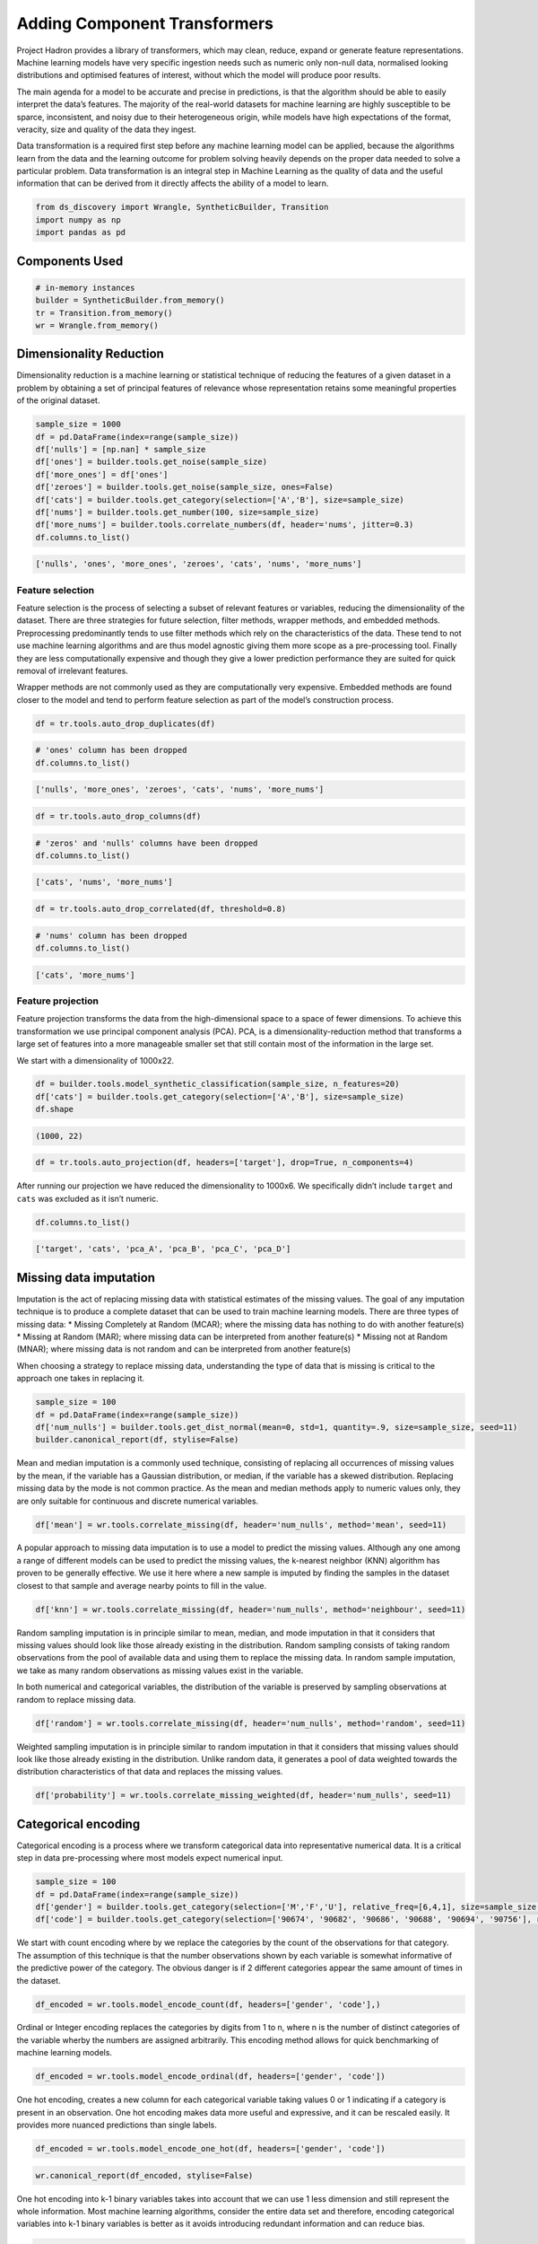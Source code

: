 Adding Component Transformers
=============================

Project Hadron provides a library of transformers, which may clean,
reduce, expand or generate feature representations. Machine learning
models have very specific ingestion needs such as numeric only non-null
data, normalised looking distributions and optimised features of
interest, without which the model will produce poor results.

The main agenda for a model to be accurate and precise in predictions,
is that the algorithm should be able to easily interpret the data’s
features. The majority of the real-world datasets for machine learning
are highly susceptible to be sparce, inconsistent, and noisy due to
their heterogeneous origin, while models have high expectations of the
format, veracity, size and quality of the data they ingest.

Data transformation is a required first step before any machine learning
model can be applied, because the algorithms learn from the data and the
learning outcome for problem solving heavily depends on the proper data
needed to solve a particular problem. Data transformation is an integral
step in Machine Learning as the quality of data and the useful
information that can be derived from it directly affects the ability of
a model to learn.

.. code:: ipython3

    from ds_discovery import Wrangle, SyntheticBuilder, Transition
    import numpy as np
    import pandas as pd


Components Used
---------------

.. code:: ipython3

    # in-memory instances
    builder = SyntheticBuilder.from_memory()
    tr = Transition.from_memory()
    wr = Wrangle.from_memory()

Dimensionality Reduction
------------------------

Dimensionality reduction is a machine learning or statistical technique
of reducing the features of a given dataset in a problem by obtaining a
set of principal features of relevance whose representation retains some
meaningful properties of the original dataset.

.. code:: ipython3

    sample_size = 1000
    df = pd.DataFrame(index=range(sample_size))
    df['nulls'] = [np.nan] * sample_size
    df['ones'] = builder.tools.get_noise(sample_size)
    df['more_ones'] = df['ones']
    df['zeroes'] = builder.tools.get_noise(sample_size, ones=False)
    df['cats'] = builder.tools.get_category(selection=['A','B'], size=sample_size)
    df['nums'] = builder.tools.get_number(100, size=sample_size)
    df['more_nums'] = builder.tools.correlate_numbers(df, header='nums', jitter=0.3)
    df.columns.to_list()

.. code:: ipython3

    ['nulls', 'ones', 'more_ones', 'zeroes', 'cats', 'nums', 'more_nums']

Feature selection
~~~~~~~~~~~~~~~~~

Feature selection is the process of selecting a subset of relevant
features or variables, reducing the dimensionality of the dataset. There
are three strategies for future selection, filter methods, wrapper
methods, and embedded methods. Preprocessing predominantly tends to use
filter methods which rely on the characteristics of the data. These tend
to not use machine learning algorithms and are thus model agnostic
giving them more scope as a pre-processing tool. Finally they are less
computationally expensive and though they give a lower prediction
performance they are suited for quick removal of irrelevant features.

Wrapper methods are not commonly used as they are computationally very
expensive. Embedded methods are found closer to the model and tend to
perform feature selection as part of the model’s construction process.

.. code:: ipython3

    df = tr.tools.auto_drop_duplicates(df)

.. code:: ipython3

    # 'ones' column has been dropped
    df.columns.to_list()

.. code:: ipython3

    ['nulls', 'more_ones', 'zeroes', 'cats', 'nums', 'more_nums']

.. code:: ipython3

    df = tr.tools.auto_drop_columns(df)

.. code:: ipython3

    # 'zeros' and 'nulls' columns have been dropped
    df.columns.to_list()

.. code:: ipython3

    ['cats', 'nums', 'more_nums']

.. code:: ipython3

    df = tr.tools.auto_drop_correlated(df, threshold=0.8)

.. code:: ipython3

    # 'nums' column has been dropped
    df.columns.to_list()

.. code:: ipython3

    ['cats', 'more_nums']

Feature projection
~~~~~~~~~~~~~~~~~~

Feature projection transforms the data from the high-dimensional space
to a space of fewer dimensions. To achieve this transformation we use
principal component analysis (PCA). PCA, is a dimensionality-reduction
method that transforms a large set of features into a more manageable
smaller set that still contain most of the information in the large set.

We start with a dimensionality of 1000x22.

.. code:: ipython3

    df = builder.tools.model_synthetic_classification(sample_size, n_features=20)
    df['cats'] = builder.tools.get_category(selection=['A','B'], size=sample_size)
    df.shape

.. code:: ipython3

    (1000, 22)

.. code:: ipython3

    df = tr.tools.auto_projection(df, headers=['target'], drop=True, n_components=4)

After running our projection we have reduced the dimensionality to
1000x6. We specifically didn’t include ``target`` and ``cats`` was
excluded as it isn’t numeric.

.. code:: ipython3

    df.columns.to_list()

.. code:: ipython3

    ['target', 'cats', 'pca_A', 'pca_B', 'pca_C', 'pca_D']

Missing data imputation
-----------------------

Imputation is the act of replacing missing data with statistical
estimates of the missing values. The goal of any imputation technique is
to produce a complete dataset that can be used to train machine learning
models. There are three types of missing data: \* Missing Completely at
Random (MCAR); where the missing data has nothing to do with another
feature(s) \* Missing at Random (MAR); where missing data can be
interpreted from another feature(s) \* Missing not at Random (MNAR);
where missing data is not random and can be interpreted from another
feature(s)

When choosing a strategy to replace missing data, understanding the type
of data that is missing is critical to the approach one takes in
replacing it.

.. code:: ipython3

    sample_size = 100
    df = pd.DataFrame(index=range(sample_size))
    df['num_nulls'] = builder.tools.get_dist_normal(mean=0, std=1, quantity=.9, size=sample_size, seed=11)
    builder.canonical_report(df, stylise=False)

.. image:: /images/transform/tra_img01.png
  :align: center
  :width: 700

Mean and median imputation is a commonly used technique, consisting of
replacing all occurrences of missing values by the mean, if the variable
has a Gaussian distribution, or median, if the variable has a skewed
distribution. Replacing missing data by the mode is not common practice.
As the mean and median methods apply to numeric values only, they are
only suitable for continuous and discrete numerical variables.

.. code:: ipython3

    df['mean'] = wr.tools.correlate_missing(df, header='num_nulls', method='mean', seed=11)

.. image:: /images/transform/tra_img02.png
  :align: center
  :width: 400

A popular approach to missing data imputation is to use a model to
predict the missing values. Although any one among a range of different
models can be used to predict the missing values, the k-nearest neighbor
(KNN) algorithm has proven to be generally effective. We use it here
where a new sample is imputed by finding the samples in the dataset
closest to that sample and average nearby points to fill in the value.

.. code:: ipython3

    df['knn'] = wr.tools.correlate_missing(df, header='num_nulls', method='neighbour', seed=11)

.. image:: /images/transform/tra_img03.png
  :align: center
  :width: 400

Random sampling imputation is in principle similar to mean, median, and
mode imputation in that it considers that missing values should look
like those already existing in the distribution. Random sampling
consists of taking random observations from the pool of available data
and using them to replace the missing data. In random sample imputation,
we take as many random observations as missing values exist in the
variable.

In both numerical and categorical variables, the distribution of the
variable is preserved by sampling observations at random to replace
missing data.

.. code:: ipython3

    df['random'] = wr.tools.correlate_missing(df, header='num_nulls', method='random', seed=11)

.. image:: /images/transform/tra_img04.png
  :align: center
  :width: 400

Weighted sampling imputation is in principle similar to random
imputation in that it considers that missing values should look like
those already existing in the distribution. Unlike random data, it
generates a pool of data weighted towards the distribution
characteristics of that data and replaces the missing values.

.. code:: ipython3

    df['probability'] = wr.tools.correlate_missing_weighted(df, header='num_nulls', seed=11)

.. image:: /images/transform/tra_img05.png
  :align: center
  :width: 400

Categorical encoding
--------------------

Categorical encoding is a process where we transform categorical data
into representative numerical data. It is a critical step in data
pre-processing where most models expect numerical input.

.. code:: ipython3

    sample_size = 100
    df = pd.DataFrame(index=range(sample_size))
    df['gender'] = builder.tools.get_category(selection=['M','F','U'], relative_freq=[6,4,1], size=sample_size, seed=11)
    df['code'] = builder.tools.get_category(selection=['90674', '90682', '90686', '90688', '90694', '90756'], relative_freq=[13, 9, 7, 4, 2, 1], size=sample_size, seed=11)

We start with count encoding where by we replace the categories by the
count of the observations for that category. The assumption of this
technique is that the number observations shown by each variable is
somewhat informative of the predictive power of the category. The
obvious danger is if 2 different categories appear the same amount of
times in the dataset.

.. code:: ipython3

    df_encoded = wr.tools.model_encode_count(df, headers=['gender', 'code'],)

.. image:: /images/transform/tra_img06.png
  :align: center
  :width: 350

Ordinal or Integer encoding replaces the categories by digits from 1 to
n, where n is the number of distinct categories of the variable wherby
the numbers are assigned arbitrarily. This encoding method allows for
quick benchmarking of machine learning models.

.. code:: ipython3

    df_encoded = wr.tools.model_encode_ordinal(df, headers=['gender', 'code'])

.. image:: /images/transform/tra_img07.png
  :align: center
  :width: 500

One hot encoding, creates a new column for each categorical variable
taking values 0 or 1 indicating if a category is present in an
observation. One hot encoding makes data more useful and expressive, and
it can be rescaled easily. It provides more nuanced predictions than
single labels.

.. code:: ipython3

    df_encoded = wr.tools.model_encode_one_hot(df, headers=['gender', 'code'])

.. code:: ipython3

    wr.canonical_report(df_encoded, stylise=False)

.. image:: /images/transform/tra_img08.png
  :align: center
  :width: 425

One hot encoding into k-1 binary variables takes into account that we
can use 1 less dimension and still represent the whole information. Most
machine learning algorithms, consider the entire data set and therefore,
encoding categorical variables into k-1 binary variables is better as it
avoids introducing redundant information and can reduce bias.

.. code:: ipython3

    df_encoded = wr.tools.model_encode_one_hot(df, headers=['gender', 'code'], drop_first=True)

.. code:: ipython3

    wr.canonical_report(df_encoded, stylise=False)

.. image:: /images/transform/tra_img09.png
  :align: center
  :width: 425

Discretisation
--------------

Discretisation is the process of transforming continuous variables into
discrete variables by creating a set of contiguous intervals that span
the range of the variable’s values. Discretisation helps handle outliers
by placing these values into the lower or higher intervals, together
with the remaining values of the distribution. Thus, these outlier
observations no longer differ from the rest of the values at the tails
of the distribution, as they are now all together in the same interval.
In addition, by creating appropriate intervals, discretisation can help
spread the values of a skewed variable across a set of intervals with an
equal number of observations.

.. code:: ipython3

    sample_size = 100
    df = pd.DataFrame(index=range(sample_size))
    df['num'] = builder.tools.get_distribution(distribution='lognormal', size=sample_size, seed=11, mean=0, sigma=1)

Setting ``granularity`` as an integer evenly creates that number of
intervals

.. code:: ipython3

    df['cat'] = wr.tools.correlate_discrete_intervals(df, header='num', granularity=6)

.. code:: ipython3

    0.147->1.38333      55
    1.38333->2.61967    31
    2.61967->3.856       7
    3.856->5.09233       5
    5.09233->6.32867     1
    6.32867->7.565       1

Setting ``granularity`` as a float indicates the gap between each
interval

.. code:: ipython3

    df['cat'] = wr.tools.correlate_discrete_intervals(df, header='num', granularity=1.0)

.. code:: ipython3

    0.147->1.147    52
    1.147->2.147    28
    2.147->3.147     9
    3.147->4.147     6
    4.147->5.147     3
    5.147->6.147     1

Setting ``granularity`` as a list gives the percentile or quantities,
All should fall between 0 an 1

.. code:: ipython3

    df['cat'] = wr.tools.correlate_discrete_intervals(df, header='num', granularity=[0.1,0.25,0.5,0.75,0.9])

.. code:: ipython3

    0.55125->1.036     25
    1.036->1.9045      25
    1.9045->3.4143     15
    0.2694->0.55125    15
    3.4143->7.565      10
    0.147->0.2694      10

Setting ``granularity`` as a list of tuples gives us domain knowledge
discretisation where the user provides specific interval periods.

.. code:: ipython3

    df['cat'] = wr.tools.correlate_discrete_intervals(df, header='num', granularity=[(0,0.2),(0.2,0.7),(0.7,2),(2,3),(3,8)])

.. code:: ipython3

    0.7->2      45
    0.2->0.7    27
    3->8        12
    2->3        11
    0->0.2       5

With the intervals created we are also able to rename the new features
appropriate for their use. In this case we are creating three even bins
and naming them low, medium and high.

.. code:: ipython3

    df['cat'] = wr.tools.correlate_discrete_intervals(df, header='num', granularity=3, categories=['low', 'mid', 'high'])

.. code:: ipython3

    low     86
    mid     12
    high     2

Outlier capping or removal
--------------------------

An outlier is a data point which is significantly different from the
remaining data. Statistics such as the mean and variance are very
susceptible to outliers. In addition, some machine learning models are
sensitive to outliers which may decrease their performance.

Note we have have already seen discretisation used as a means of outlier
capping.

.. code:: ipython3

    # create a dataset with outliers
    sample_size = 100
    df = pd.DataFrame(index=range(sample_size))
    df['num'] = builder.tools.get_dist_bounded_normal(mean=0, std=0.3, upper=1, lower=-1, size=sample_size, seed=11)
    df['num'].iloc[:4] = [1.2, 1.03, 1.12, -1.04]


.. image:: /images/transform/tra_img10.png
  :align: center
  :width: 200

This technique creates a column that marks outliers with a 1 if
identified or a 0 if not. This allows us to create a broader set of
options to deal with outlier variables.

.. code:: ipython3

    df['outliers'] = wr.tools.correlate_mark_outliers(df, header='num')

.. code:: ipython3

    0    96
    1     4

The ‘empirical’ rule states that for a normal distribution, nearly all
of the data will fall within three standard deviations of the mean.
Given mu and sigma, a simple way to identify outliers is to compute a
z-score for every value, which is defined as the number of standard
deviations away a value is from the mean. therefor measure given should
be the z-score or the number of standard deviations away a value is from
the mean. The 68–95–99.7 rule, guide the percentage of values that lie
within a band around the mean in a normal distribution with a width of
two, four and six standard deviations, respectively and thus the choice
of z-score

.. code:: ipython3

    df_cap = wr.tools.model_drop_outliers(df, header='num', method='empirical', measure=4)

.. image:: /images/transform/tra_img11.png
  :align: center
  :width: 425

For the ‘interquartile’ range (IQR), also called the midspread, middle
50%, or H‑spread, is a measure of statistical dispersion, being equal to
the difference between 75th and 25th percentiles, or between upper and
lower quartiles of a sample set. The IQR can be used to identify
outliers by defining limits on the sample values that are a factor k of
the IQR below the 25th percentile or above the 75th percentile. The
common value for the factor k is 1.5. A factor k of 3 or more can be
used to identify values that are extreme outliers.

.. code:: ipython3

    df_cap = wr.tools.model_drop_outliers(df, header='num', method='interquartile', measure=3)

.. image:: /images/transform/tra_img12.png
  :align: center
  :width: 425

Feature Scaling
---------------

Feature scaling refers to the methods or techniques used to normalize
the range of independent variables in our data, or in other words, the
methods to set the feature value range within a similar scale. Feature
scaling is generally the last step in the data preprocessing pipeline,
performed just before training the machine learning algorithms.

Feature magnitude matters because: \* The regression coefficients of
linear models are directly influenced by the scale of the variable. \*
Gradient descent converges faster when features are on similar scales \*
Feature scaling helps decrease the time to find support vectors for SVMs
\* Euclidean distances are sensitive to feature magnitude. \* Some
algorithms, like PCA require the features to be centered at 0.

.. code:: ipython3

    sample_size = 100
    df = pd.DataFrame(index=range(sample_size))
    df['dist'] = builder.tools.get_dist_normal(mean=10, std=3, size=sample_size, seed=11)
    print(f"mean: {np.around(df['dist'].mean())}, std {np.around(df['dist'].std())}, min {np.around(df['dist'].min())}, max {np.around(df['dist'].max())}")

.. code:: ipython3

    mean: 10.0, std 3.0, min 4.0, max 16.0

Standardisation involves centering the variable at zero, and
standardising the variance to 1. The procedure involves subtracting the
mean of each observation and then dividing by the standard deviation.

.. math::
    z = \frac{(x - \bar{x})}{ \text s}

where :math:`s` is the standard deviation of :math:`x`, and :math:`s`i

.. math::

    s = \sqrt{ \frac{\sum{(X - \bar{x})^2}}{n - 1}}

- :math:`s` = sample standard deviation
- :math:`\sum` = sum of…
- :math:`X` = each value
- :math:`\bar{x}` = sample mean
- :math:`n` = number of values in the sample

The result of the above transformation is z, which is called the z-score, and
represents how many standard deviations a given observation deviates from the
mean. A z-score specifies the location of the observation within a distribution
(in numbers of standard deviations respect to the mean of the distribution).
The sign of the z-score (+ or - ) indicates whether the observation is
above (+) or below ( - ) the mean.

The shape of a standardised (or z-scored normalised) distribution will be identical to the original distribution of the variable. If the original distribution is normal, then the standardised distribution will be normal. But, if the original distribution is skewed, then the standardised distribution of the variable will also be skewed. In other words, standardising a variable does not normalize the distribution of the data

.. code:: ipython3

    df['standardize'] = wr.tools.correlate_numbers(df, header='dist', standardize=True)

.. image:: /images/transform/tra_img13.png
  :align: center
  :width: 425

Normalization is a data preparation technique that is frequently used.
Normalisation involves centering the variable at zero, and re-scaling a
given value range. The procedure involves subtracting the mean of each
observation and then dividing it by difference between the minimum and
maximum value.

.. math::

    \acute{x} = \frac{x - \bar{x}}{ x_{max} - x_{min}}

The result of the above transformation is a distribution that is centered at 0, and its
minimum and maximum values are within the range of -1 to 1. The shape of a mean normalised
distribution will be very similar to the original distribution of the variable, but the
variance may change, so not identical.

.. code:: ipython3

    df['normalize'] = wr.tools.correlate_numbers(df, header='dist', normalize=(-1,1))

.. image:: /images/transform/tra_img14.png
  :align: center
  :width: 425

Variable transformation
-----------------------

Some machine learning models like linear and logistic regression assume
that the variables are normally distributed. Often, variables are not
normally distributed, but, transforming the variables to map their
distribution to a Gaussian distribution may, and often does, boost the
performance of the machine learning algorithm.The most commonly used

.. code:: ipython3

    sample_size = 100
    df = pd.DataFrame(index=range(sample_size))
    df['dist'] = builder.tools.get_distribution(distribution='beta', size=sample_size, seed=11, a=1, b=5)

The most commonly used methods to transform variables are:

- Logarithmic transformation - :math:`\log(x)`
- Square root transformation - :math:`\sqrt x`
- Qube root transformation - :math:`\sqrt[3]{x}`

In our example we show the ``transformation`` parameter set to ``sqrt``
but can be set to ``log`` or ``cbrt``

.. code:: ipython3

    df['sqrt'] = wr.tools.correlate_numbers(df, header='dist', transform='sqrt')

.. image:: /images/transform/tra_img15.png
  :align: center
  :width: 425

The Box-Cox transformation is an adaptation of the exponential
transformation, scanning through various exponents, and it already
represents the untransformed variable, as well as the log transformed,
reciprocal, square and cube root transformed, as the lambda varies
across the range of -5 to 5. So by doing Box-Cox transformation, in a
way, we are evaluating all the other transformations and choosing the
best one. Box-Cox can only be applied to positive variables.

.. code:: ipython3

    df['boxcox'] = wr.tools.correlate_numbers(df, header='dist', transform='boxcox')

.. image:: /images/transform/tra_img16.png
  :align: center
  :width: 425

Yeo-Johnson is a modification of the Box-Cox transformation so that it
can be applied as well to non-positive variables

.. code:: ipython3

    df['yeojohnson'] = wr.tools.correlate_numbers(df, header='dist', transform='yeojohnson')

.. image:: /images/transform/tra_img17.png
  :align: center
  :width: 425

